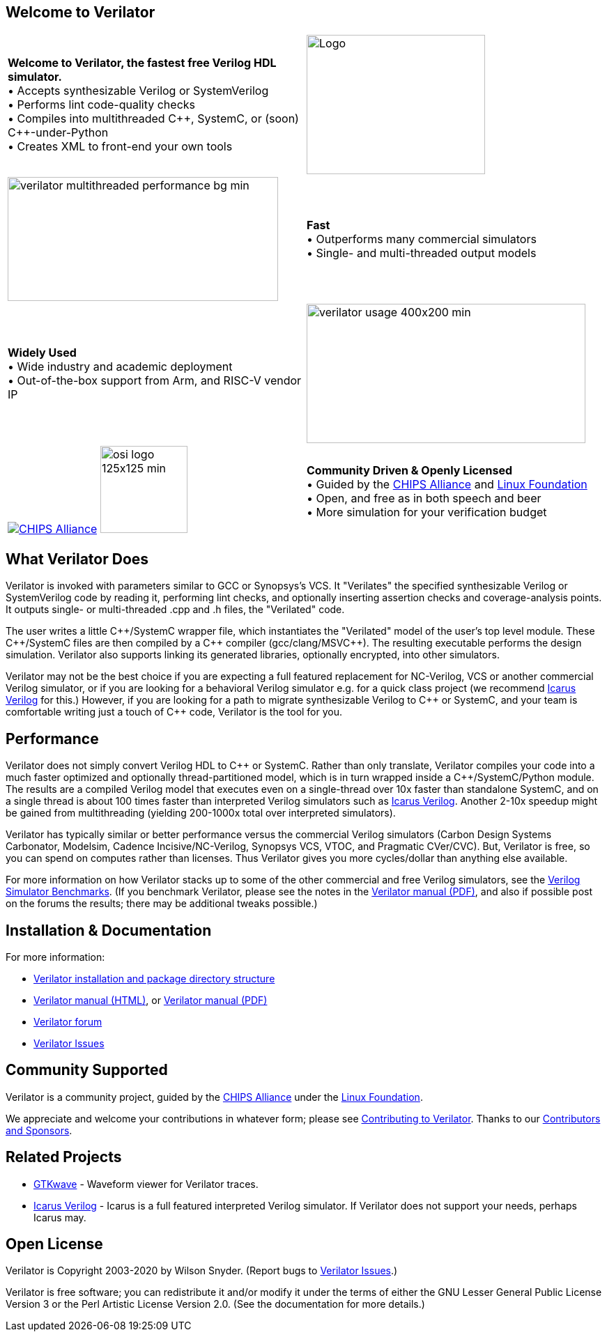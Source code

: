 // Github doesn't render images unless absolute URL
:!toc:

ifdef::env-github[]
image:https://img.shields.io/badge/License-LGPL%20v3-blue.svg[license LGPLv3,link=https://www.gnu.org/licenses/lgpl-3.0]
image:https://img.shields.io/badge/License-Artistic%202.0-0298c3.svg[license Artistic-2.0,link=https://opensource.org/licenses/Artistic-2.0]
image:https://api.codacy.com/project/badge/Grade/48478c986f13400682ffe4a5e0939b3a[Code Quality,link=https://www.codacy.com/gh/verilator/verilator]
image:https://travis-ci.com/verilator/verilator.svg?branch=master[Build Status (Travis CI),link=https://travis-ci.com/verilator/verilator]
endif::[]

ifdef::env-github[]
:link_verilator_contributing: link:docs/CONTRIBUTING.adoc
:link_verilator_install: link:docs/install.adoc
endif::[]
ifndef::env-github[]
:link_verilator_contributing: https://github.com/verilator/verilator/blob/master/docs/CONTRIBUTING.adoc
:link_verilator_install: https://verilator.org/install
endif::[]

== Welcome to Verilator

[cols="a,a",indent=0,frame="none"]
|===
^.^| *Welcome to Verilator, the fastest free Verilog HDL simulator.*
+++ <br/> +++ &bullet; Accepts synthesizable Verilog or SystemVerilog
+++ <br/> +++ &bullet; Performs lint code-quality checks
+++ <br/> +++ &bullet; Compiles into multithreaded {cpp}, SystemC, or (soon) {cpp}-under-Python
+++ <br/> +++ &bullet; Creates XML to front-end your own tools
<.^|image:https://www.veripool.org/img/verilator_256_200_min.png[Logo,256,200]

>.^|image:https://www.veripool.org/img/verilator_multithreaded_performance_bg-min.png[,388,178]
^.^| *Fast*
+++ <br/> +++ &bullet; Outperforms many commercial simulators
+++ <br/> +++ &bullet; Single- and multi-threaded output models

^.^| *Widely Used*
+++ <br/> +++ &bullet; Wide industry and academic deployment
+++ <br/> +++ &bullet; Out-of-the-box support from Arm, and RISC-V vendor IP
<.^|image:https://www.veripool.org/img/verilator_usage_400x200-min.png[,400,200]

>.^|image:https://www.veripool.org/img/chips_alliance_logo_225x75-min.png[CHIPS Alliance,link=https://chipsalliance.org]
image:https://www.veripool.org/img/osi_logo_125x125-min.png[,125,125]
^.^| *Community Driven & Openly Licensed*
+++ <br/> +++ &bullet; Guided by the https://chipsalliance.org/[CHIPS Alliance] and https://www.linuxfoundation.org/[Linux Foundation]
+++ <br/> +++ &bullet; Open, and free as in both speech and beer
+++ <br/> +++ &bullet; More simulation for your verification budget
|===

== What Verilator Does

Verilator is invoked with parameters similar to GCC or Synopsys's VCS.  It
"Verilates" the specified synthesizable Verilog or SystemVerilog code by
reading it, performing lint checks, and optionally inserting assertion
checks and coverage-analysis points.  It outputs single- or multi-threaded
.cpp and .h files, the "Verilated" code.

The user writes a little {cpp}/SystemC wrapper file, which instantiates the
"Verilated" model of the user's top level module.  These {cpp}/SystemC
files are then compiled by a {cpp} compiler (gcc/clang/MSVC++).  The
resulting executable performs the design simulation.  Verilator also
supports linking its generated libraries, optionally encrypted, into other
simulators.

Verilator may not be the best choice if you are expecting a full featured
replacement for NC-Verilog, VCS or another commercial Verilog simulator, or
if you are looking for a behavioral Verilog simulator e.g. for a quick
class project (we recommend http://iverilog.icarus.com[Icarus Verilog] for
this.)  However, if you are looking for a path to migrate synthesizable
Verilog to {cpp} or SystemC, and your team is comfortable writing just a
touch of {cpp} code, Verilator is the tool for you.

== Performance

Verilator does not simply convert Verilog HDL to {cpp} or SystemC.  Rather
than only translate, Verilator compiles your code into a much faster
optimized and optionally thread-partitioned model, which is in turn wrapped
inside a {cpp}/SystemC/Python module.  The results are a compiled Verilog
model that executes even on a single-thread over 10x faster than standalone
SystemC, and on a single thread is about 100 times faster than interpreted
Verilog simulators such as http://iverilog.icarus.com[Icarus
Verilog]. Another 2-10x speedup might be gained from multithreading
(yielding 200-1000x total over interpreted simulators).

Verilator has typically similar or better performance versus the commercial
Verilog simulators (Carbon Design Systems Carbonator, Modelsim, Cadence
Incisive/NC-Verilog, Synopsys VCS, VTOC, and Pragmatic CVer/CVC). But,
Verilator is free, so you can spend on computes rather than licenses. Thus
Verilator gives you more cycles/dollar than anything else available.

For more information on how Verilator stacks up to some of the other
commercial and free Verilog simulators, see the
https://www.veripool.org/verilog_sim_benchmarks.html[Verilog Simulator
Benchmarks].  (If you benchmark Verilator, please see the notes in the
https://verilator.org/verilator_doc.pdf[Verilator manual (PDF)], and also
if possible post on the forums the results; there may be additional tweaks
possible.)

== Installation & Documentation

For more information:

* {link_verilator_install}[Verilator installation and package directory
  structure]

* https://verilator.org/verilator_doc.html[Verilator manual (HTML)],
or https://verilator.org/verilator_doc.pdf[Verilator manual (PDF)]

* https://verilator.org/forum[Verilator forum]

* https://verilator.org/issues[Verilator Issues]

== Community Supported

Verilator is a community project, guided by the
https://chipsalliance.org/[CHIPS Alliance] under the
https://www.linuxfoundation.org/[Linux Foundation].

We appreciate and welcome your contributions in whatever form; please see
{link_verilator_contributing}[Contributing to Verilator].  Thanks to our
https://verilator.org/verilator_doc.html#CONTRIBUTORS[Contributors and
Sponsors].

== Related Projects

* http://gtkwave.sourceforge.net/[GTKwave] - Waveform viewer for Verilator
traces.

* http://iverilog.icarus.com[Icarus Verilog] - Icarus is a full featured
interpreted Verilog simulator. If Verilator does not support your needs,
perhaps Icarus may.

== Open License

Verilator is Copyright 2003-2020 by Wilson Snyder.  (Report bugs to
https://verilator.org/issues[Verilator Issues].)

Verilator is free software; you can redistribute it and/or modify it under
the terms of either the GNU Lesser General Public License Version 3 or the
Perl Artistic License Version 2.0.  (See the documentation for more
details.)
